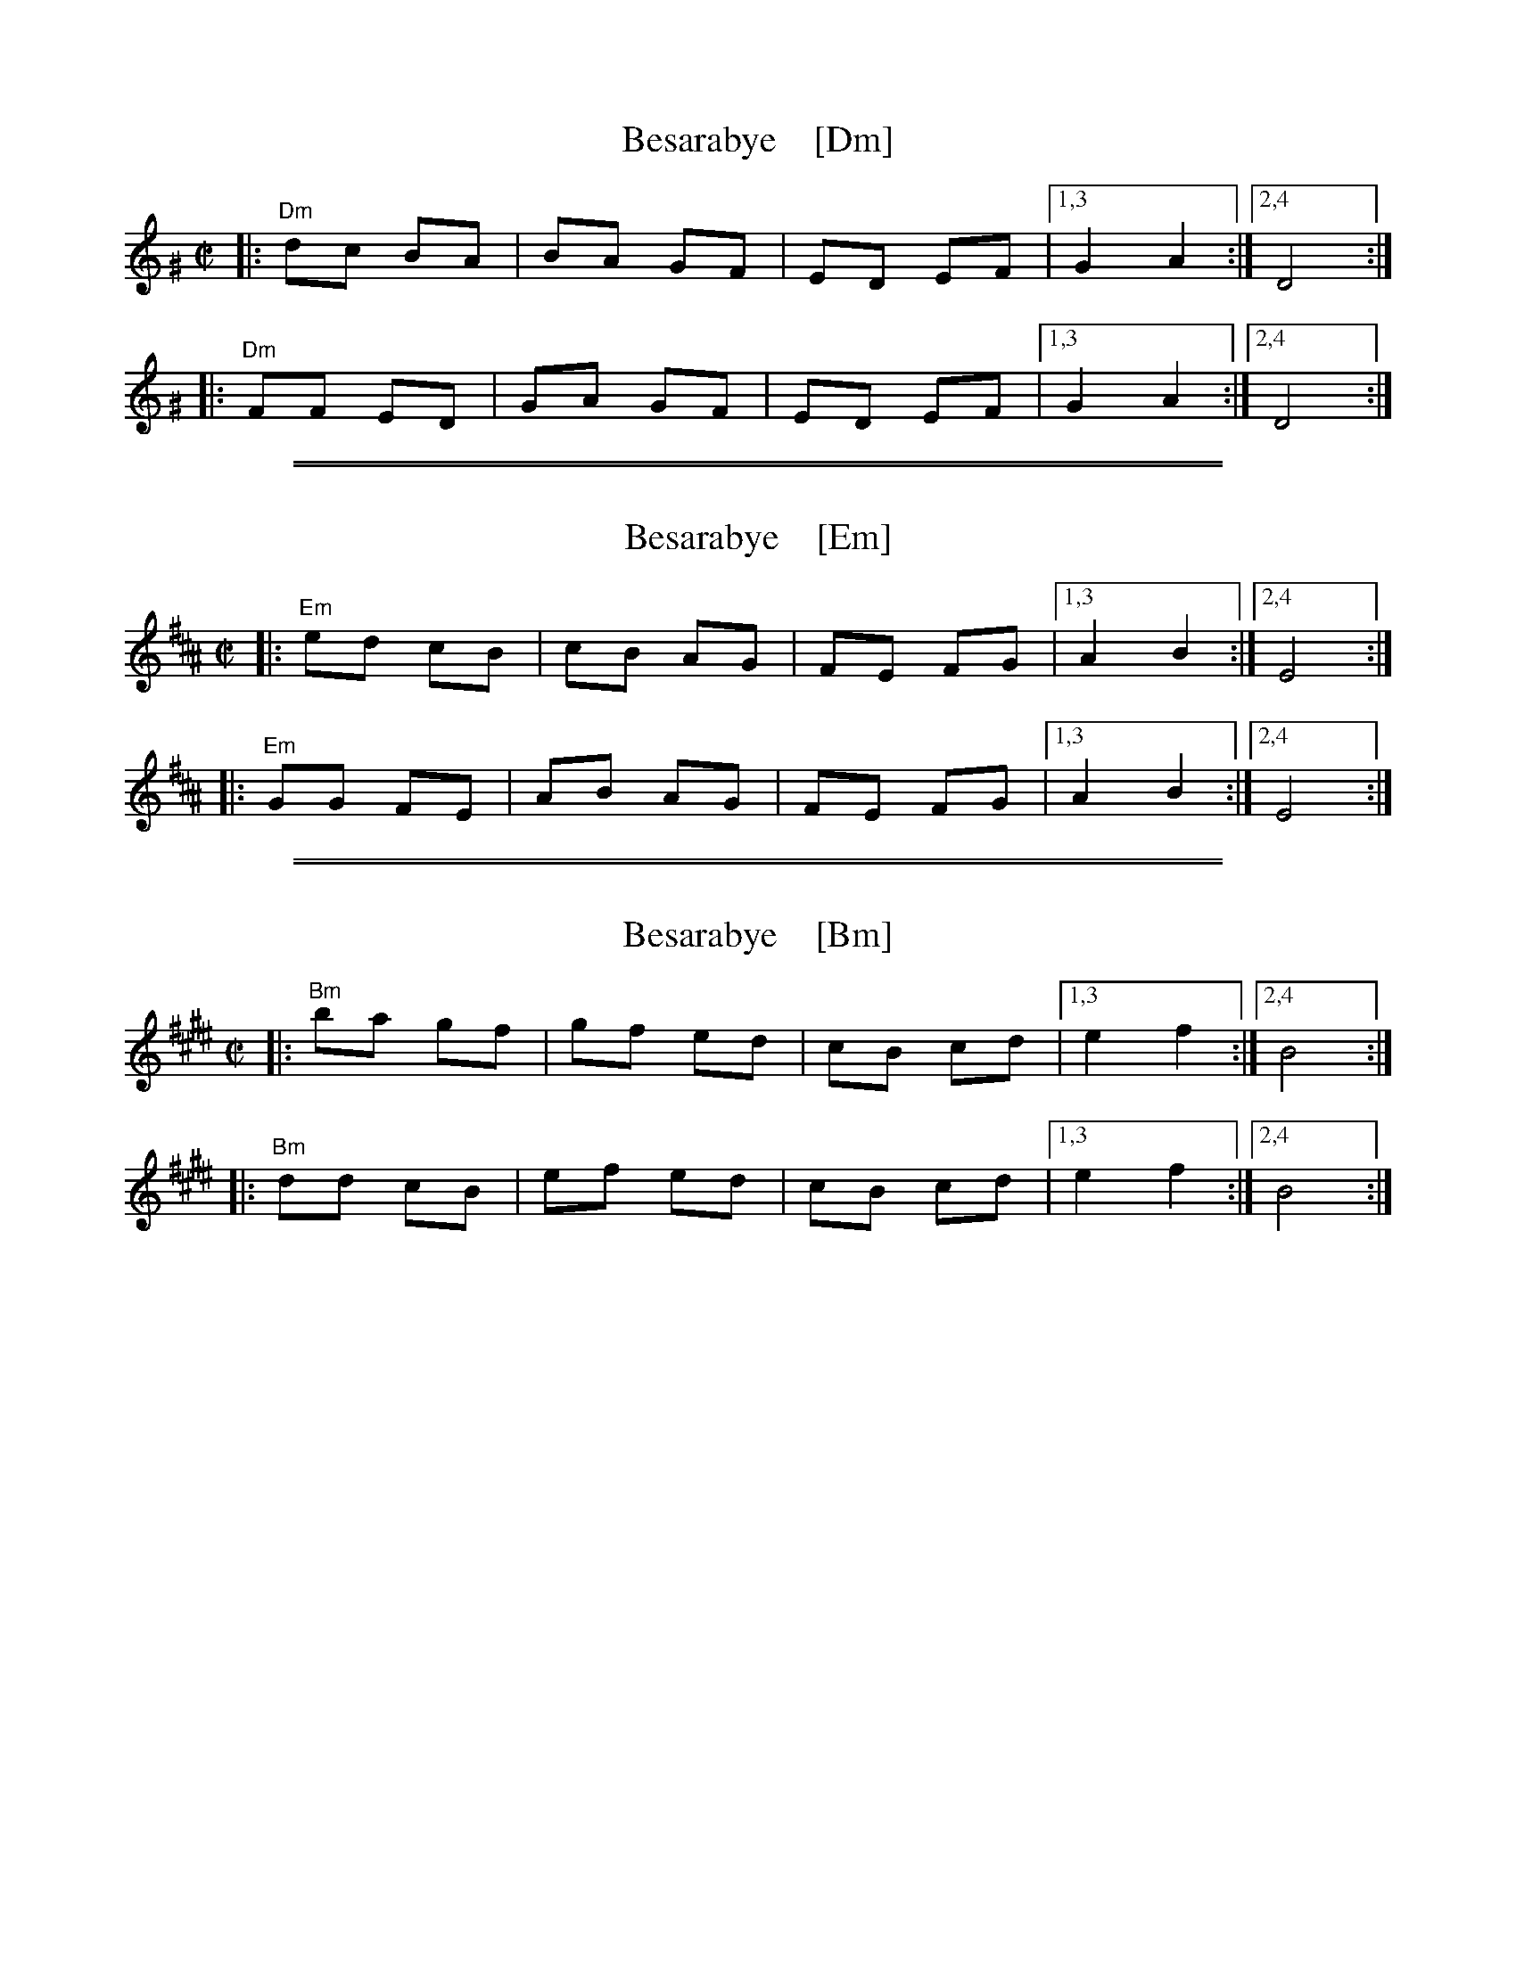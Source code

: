 
X: 1
T: Besarabye    [Dm]
D: Brave Old World: Beyond the Pale
R: bulgar
Z: 2018 John Chambers <jc:trillian.mit.edu>
M: C|
L: 1/8
K: Ddor^G
|: "Dm"dc BA | BA GF | ED EF |1,3 G2 A2 :|2,4 D4 :|
|: "Dm"FF ED | GA GF | ED EF |1,3 G2 A2 :|2,4 D4 :|

%%sep 1 1 500
%%sep 1 1 500

X: 1
T: Besarabye    [Em]
D: Brave Old World: Beyond the Pale
R: bulgar
Z: 2018 John Chambers <jc:trillian.mit.edu>
M: C|
L: 1/8
K: Edor^A
|: "Em"ed cB | cB AG | FE FG |1,3 A2 B2 :|2,4 E4 :|
|: "Em"GG FE | AB AG | FE FG |1,3 A2 B2 :|2,4 E4 :|

%%sep 1 1 500
%%sep 1 1 500

X: 1
T: Besarabye    [Bm]
D: Brave Old World: Beyond the Pale
R: bulgar
Z: 2018 John Chambers <jc:trillian.mit.edu>
M: C|
L: 1/8
K: Bdor^e
|: "Bm"ba gf | gf ed | cB cd |1,3 e2 f2 :|2,4 B4 :|
|: "Bm"dd cB | ef ed | cB cd |1,3 e2 f2 :|2,4 B4 :|
